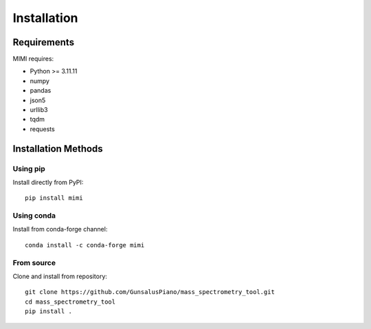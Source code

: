Installation
===========

Requirements
-----------
MIMI requires:

* Python >= 3.11.11
* numpy
* pandas
* json5
* urllib3
* tqdm
* requests

Installation Methods
------------------

Using pip
~~~~~~~~~
Install directly from PyPI::

    pip install mimi

Using conda
~~~~~~~~~~
Install from conda-forge channel::

    conda install -c conda-forge mimi

From source
~~~~~~~~~~
Clone and install from repository::

    git clone https://github.com/GunsalusPiano/mass_spectrometry_tool.git
    cd mass_spectrometry_tool
    pip install .

